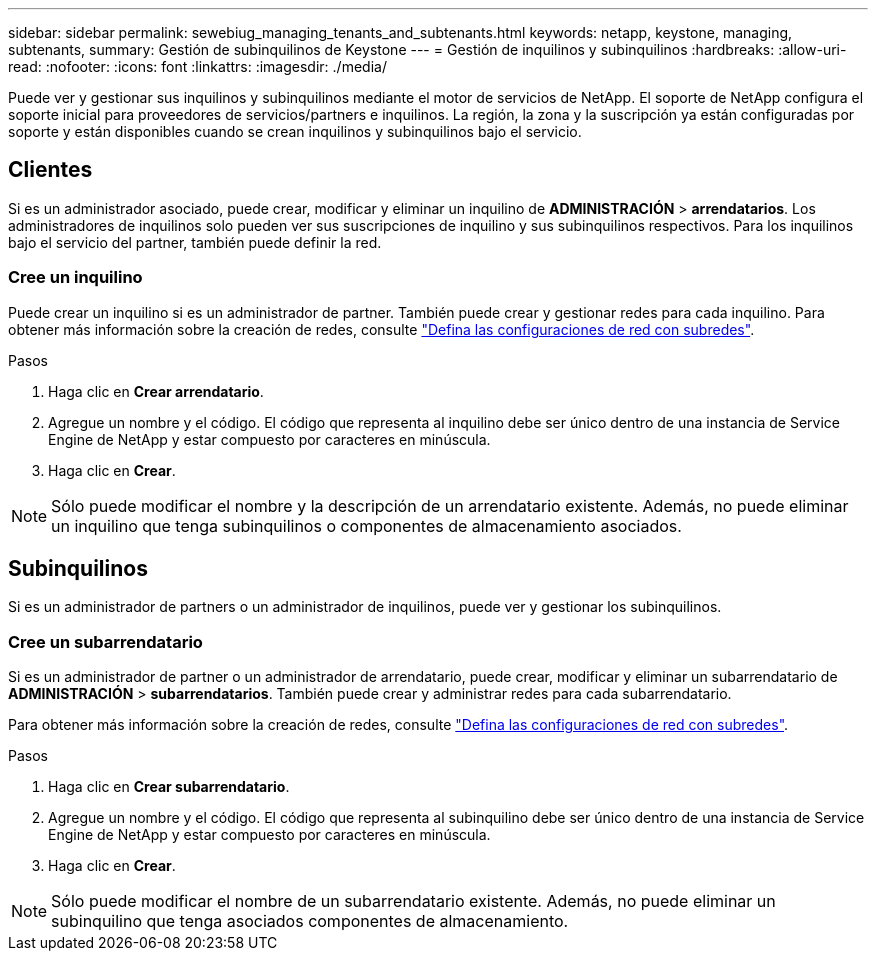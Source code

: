 ---
sidebar: sidebar 
permalink: sewebiug_managing_tenants_and_subtenants.html 
keywords: netapp, keystone, managing, subtenants, 
summary: Gestión de subinquilinos de Keystone 
---
= Gestión de inquilinos y subinquilinos
:hardbreaks:
:allow-uri-read: 
:nofooter: 
:icons: font
:linkattrs: 
:imagesdir: ./media/


[role="lead"]
Puede ver y gestionar sus inquilinos y subinquilinos mediante el motor de servicios de NetApp. El soporte de NetApp configura el soporte inicial para proveedores de servicios/partners e inquilinos. La región, la zona y la suscripción ya están configuradas por soporte y están disponibles cuando se crean inquilinos y subinquilinos bajo el servicio.



== Clientes

Si es un administrador asociado, puede crear, modificar y eliminar un inquilino de *ADMINISTRACIÓN* > *arrendatarios*. Los administradores de inquilinos solo pueden ver sus suscripciones de inquilino y sus subinquilinos respectivos. Para los inquilinos bajo el servicio del partner, también puede definir la red.



=== Cree un inquilino

Puede crear un inquilino si es un administrador de partner. También puede crear y gestionar redes para cada inquilino. Para obtener más información sobre la creación de redes, consulte link:sewebiug_define_network_configurations.html["Defina las configuraciones de red con subredes"].

.Pasos
. Haga clic en *Crear arrendatario*.
. Agregue un nombre y el código. El código que representa al inquilino debe ser único dentro de una instancia de Service Engine de NetApp y estar compuesto por caracteres en minúscula.
. Haga clic en *Crear*.



NOTE: Sólo puede modificar el nombre y la descripción de un arrendatario existente. Además, no puede eliminar un inquilino que tenga subinquilinos o componentes de almacenamiento asociados.



== Subinquilinos

Si es un administrador de partners o un administrador de inquilinos, puede ver y gestionar los subinquilinos.



=== Cree un subarrendatario

Si es un administrador de partner o un administrador de arrendatario, puede crear, modificar y eliminar un subarrendatario de *ADMINISTRACIÓN* > *subarrendatarios*. También puede crear y administrar redes para cada subarrendatario.

Para obtener más información sobre la creación de redes, consulte link:sewebiug_define_network_configurations.html["Defina las configuraciones de red con subredes"].

.Pasos
. Haga clic en *Crear subarrendatario*.
. Agregue un nombre y el código. El código que representa al subinquilino debe ser único dentro de una instancia de Service Engine de NetApp y estar compuesto por caracteres en minúscula.
. Haga clic en *Crear*.



NOTE: Sólo puede modificar el nombre de un subarrendatario existente. Además, no puede eliminar un subinquilino que tenga asociados componentes de almacenamiento.
